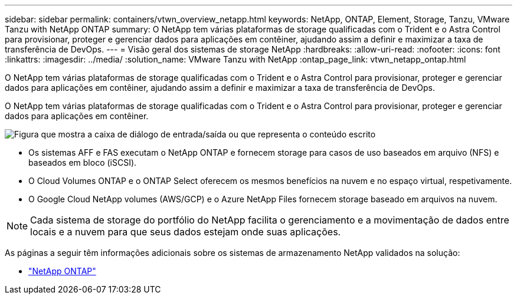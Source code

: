 ---
sidebar: sidebar 
permalink: containers/vtwn_overview_netapp.html 
keywords: NetApp, ONTAP, Element, Storage, Tanzu, VMware Tanzu with NetApp ONTAP 
summary: O NetApp tem várias plataformas de storage qualificadas com o Trident e o Astra Control para provisionar, proteger e gerenciar dados para aplicações em contêiner, ajudando assim a definir e maximizar a taxa de transferência de DevOps. 
---
= Visão geral dos sistemas de storage NetApp
:hardbreaks:
:allow-uri-read: 
:nofooter: 
:icons: font
:linkattrs: 
:imagesdir: ../media/
:solution_name: VMware Tanzu with NetApp
:ontap_page_link: vtwn_netapp_ontap.html


[role="lead"]
O NetApp tem várias plataformas de storage qualificadas com o Trident e o Astra Control para provisionar, proteger e gerenciar dados para aplicações em contêiner, ajudando assim a definir e maximizar a taxa de transferência de DevOps.

[role="normal"]
O NetApp tem várias plataformas de storage qualificadas com o Trident e o Astra Control para provisionar, proteger e gerenciar dados para aplicações em contêiner.

image:redhat_openshift_image43.png["Figura que mostra a caixa de diálogo de entrada/saída ou que representa o conteúdo escrito"]

* Os sistemas AFF e FAS executam o NetApp ONTAP e fornecem storage para casos de uso baseados em arquivo (NFS) e baseados em bloco (iSCSI).
* O Cloud Volumes ONTAP e o ONTAP Select oferecem os mesmos benefícios na nuvem e no espaço virtual, respetivamente.
* O Google Cloud NetApp volumes (AWS/GCP) e o Azure NetApp Files fornecem storage baseado em arquivos na nuvem.



NOTE: Cada sistema de storage do portfólio do NetApp facilita o gerenciamento e a movimentação de dados entre locais e a nuvem para que seus dados estejam onde suas aplicações.

As páginas a seguir têm informações adicionais sobre os sistemas de armazenamento NetApp validados na solução:

* link:vtwn_netapp_ontap.html["NetApp ONTAP"]

